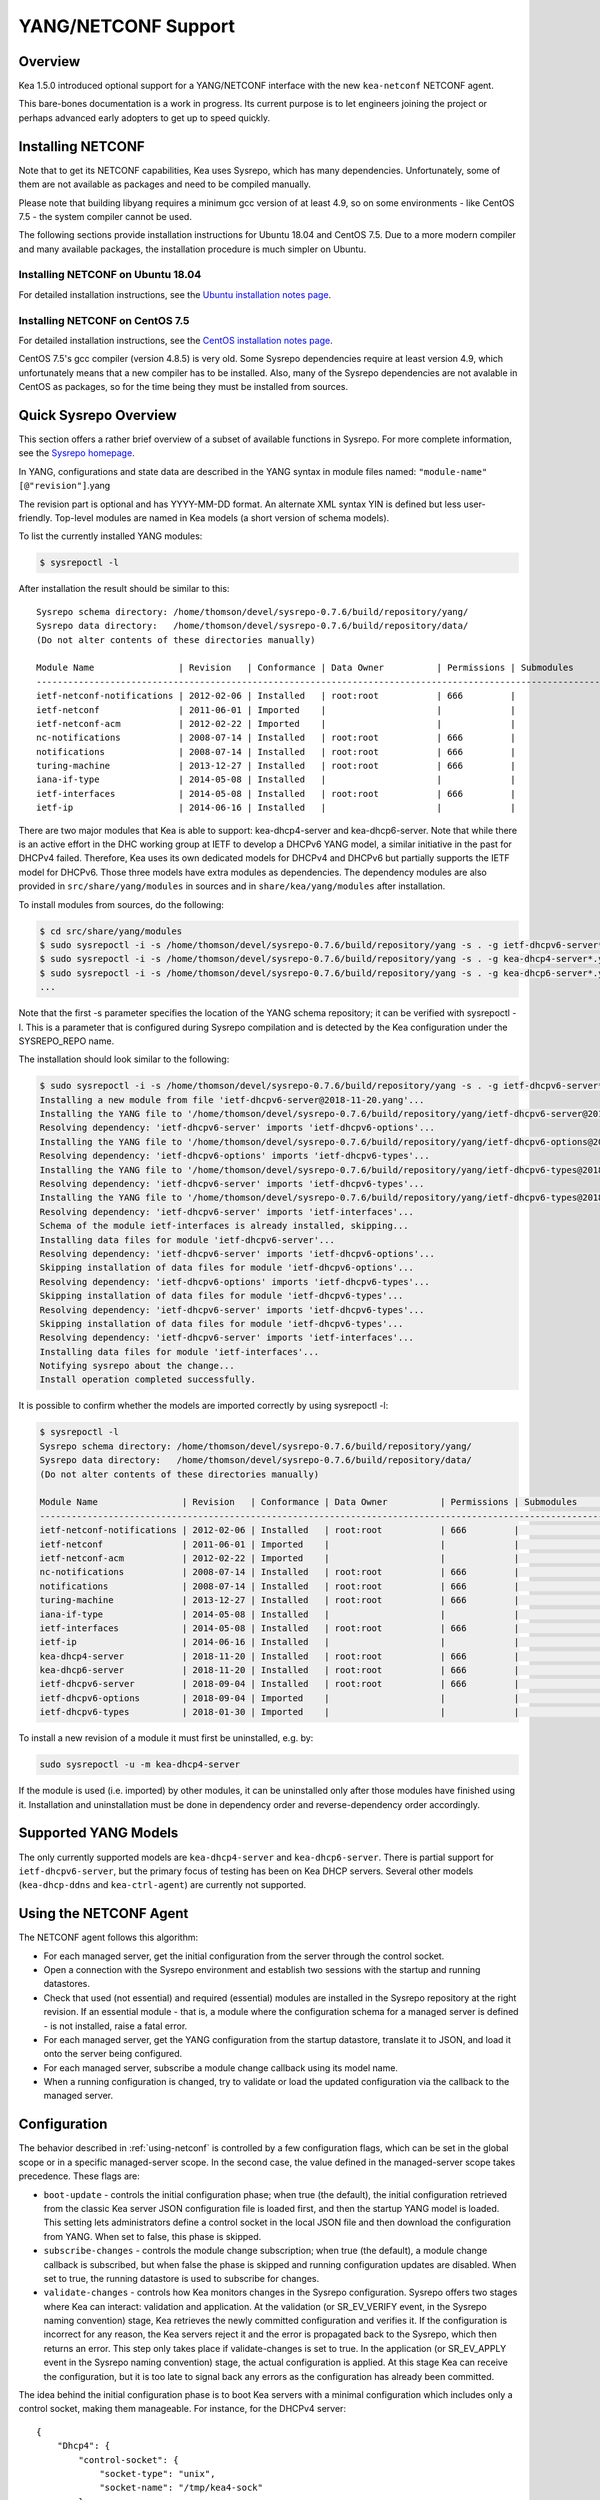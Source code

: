 .. _netconf:

********************
YANG/NETCONF Support
********************

.. _netconf-overview:

Overview
========

Kea 1.5.0 introduced optional support for a YANG/NETCONF interface with
the new ``kea-netconf`` NETCONF agent.

This bare-bones documentation is a work in progress. Its current purpose
is to let engineers joining the project or perhaps advanced early
adopters to get up to speed quickly.

.. _netconf-install:

Installing NETCONF
==================

Note that to get its NETCONF capabilities, Kea uses Sysrepo, which has
many dependencies. Unfortunately, some of them are not available as
packages and need to be compiled manually.

Please note that building libyang requires a minimum gcc version of at
least 4.9, so on some environments - like CentOS 7.5 - the system
compiler cannot be used.

The following sections provide installation instructions for Ubuntu
18.04 and CentOS 7.5. Due to a more modern compiler and many available
packages, the installation procedure is much simpler on Ubuntu.

.. _netconf-ubuntu-install:

Installing NETCONF on Ubuntu 18.04
----------------------------------

For detailed installation instructions, see the `Ubuntu installation notes page <https://gitlab.isc.org/isc-projects/kea/wikis/docs/ubuntu-installation-notes>`__.

.. _netconf-centos-install:

Installing NETCONF on CentOS 7.5
--------------------------------

For detailed installation instructions, see the `CentOS installation notes page <https://gitlab.isc.org/isc-projects/kea/wikis/docs/centos-installation-notes>`__.

CentOS 7.5's gcc compiler (version 4.8.5) is very old. Some Sysrepo
dependencies require at least version 4.9, which unfortunately means
that a new compiler has to be installed. Also, many of the Sysrepo
dependencies are not avalable in CentOS as packages, so for the time
being they must be installed from sources.

Quick Sysrepo Overview
======================

This section offers a rather brief overview of a subset of available
functions in Sysrepo. For more complete information, see the `Sysrepo
homepage <https://www.sysrepo.org>`__.

In YANG, configurations and state data are described in the YANG syntax
in module files named: ``"module-name"``\ ``[@"revision"]``.yang

The revision part is optional and has YYYY-MM-DD format. An alternate
XML syntax YIN is defined but less user-friendly. Top-level modules are
named in Kea models (a short version of schema models).

To list the currently installed YANG modules:

.. code-block:: console

     $ sysrepoctl -l

After installation the result should be similar to this:

::

   Sysrepo schema directory: /home/thomson/devel/sysrepo-0.7.6/build/repository/yang/
   Sysrepo data directory:   /home/thomson/devel/sysrepo-0.7.6/build/repository/data/
   (Do not alter contents of these directories manually)

   Module Name                | Revision   | Conformance | Data Owner          | Permissions | Submodules                    | Enabled Features
   -----------------------------------------------------------------------------------------------------------------------------------------------
   ietf-netconf-notifications | 2012-02-06 | Installed   | root:root           | 666         |                               |
   ietf-netconf               | 2011-06-01 | Imported    |                     |             |                               |
   ietf-netconf-acm           | 2012-02-22 | Imported    |                     |             |                               |
   nc-notifications           | 2008-07-14 | Installed   | root:root           | 666         |                               |
   notifications              | 2008-07-14 | Installed   | root:root           | 666         |                               |
   turing-machine             | 2013-12-27 | Installed   | root:root           | 666         |                               |
   iana-if-type               | 2014-05-08 | Installed   |                     |             |                               |
   ietf-interfaces            | 2014-05-08 | Installed   | root:root           | 666         |                               |
   ietf-ip                    | 2014-06-16 | Installed   |                     |             |                               |

There are two major modules that Kea is able to support:
kea-dhcp4-server and kea-dhcp6-server. Note that while there is an
active effort in the DHC working group at IETF to develop a DHCPv6 YANG
model, a similar initiative in the past for DHCPv4 failed. Therefore,
Kea uses its own dedicated models for DHCPv4 and DHCPv6 but partially
supports the IETF model for DHCPv6. Those three models have extra
modules as dependencies. The dependency modules are also provided in
``src/share/yang/modules`` in sources and in ``share/kea/yang/modules``
after installation.

To install modules from sources, do the following:

.. code-block:: console

   $ cd src/share/yang/modules
   $ sudo sysrepoctl -i -s /home/thomson/devel/sysrepo-0.7.6/build/repository/yang -s . -g ietf-dhcpv6-server*.yang
   $ sudo sysrepoctl -i -s /home/thomson/devel/sysrepo-0.7.6/build/repository/yang -s . -g kea-dhcp4-server*.yang
   $ sudo sysrepoctl -i -s /home/thomson/devel/sysrepo-0.7.6/build/repository/yang -s . -g kea-dhcp6-server*.yang
   ...

Note that the first -s parameter specifies the location of the YANG
schema repository; it can be verified with sysrepoctl -l. This is a
parameter that is configured during Sysrepo compilation and is detected
by the Kea configuration under the SYSREPO_REPO name.

The installation should look similar to the following:

.. code-block:: console

   $ sudo sysrepoctl -i -s /home/thomson/devel/sysrepo-0.7.6/build/repository/yang -s . -g ietf-dhcpv6-server*.yang
   Installing a new module from file 'ietf-dhcpv6-server@2018-11-20.yang'...
   Installing the YANG file to '/home/thomson/devel/sysrepo-0.7.6/build/repository/yang/ietf-dhcpv6-server@2018-07-14.yang'...
   Resolving dependency: 'ietf-dhcpv6-server' imports 'ietf-dhcpv6-options'...
   Installing the YANG file to '/home/thomson/devel/sysrepo-0.7.6/build/repository/yang/ietf-dhcpv6-options@2018-07-14.yang'...
   Resolving dependency: 'ietf-dhcpv6-options' imports 'ietf-dhcpv6-types'...
   Installing the YANG file to '/home/thomson/devel/sysrepo-0.7.6/build/repository/yang/ietf-dhcpv6-types@2018-07-14.yang'...
   Resolving dependency: 'ietf-dhcpv6-server' imports 'ietf-dhcpv6-types'...
   Installing the YANG file to '/home/thomson/devel/sysrepo-0.7.6/build/repository/yang/ietf-dhcpv6-types@2018-07-14.yang'...
   Resolving dependency: 'ietf-dhcpv6-server' imports 'ietf-interfaces'...
   Schema of the module ietf-interfaces is already installed, skipping...
   Installing data files for module 'ietf-dhcpv6-server'...
   Resolving dependency: 'ietf-dhcpv6-server' imports 'ietf-dhcpv6-options'...
   Skipping installation of data files for module 'ietf-dhcpv6-options'...
   Resolving dependency: 'ietf-dhcpv6-options' imports 'ietf-dhcpv6-types'...
   Skipping installation of data files for module 'ietf-dhcpv6-types'...
   Resolving dependency: 'ietf-dhcpv6-server' imports 'ietf-dhcpv6-types'...
   Skipping installation of data files for module 'ietf-dhcpv6-types'...
   Resolving dependency: 'ietf-dhcpv6-server' imports 'ietf-interfaces'...
   Installing data files for module 'ietf-interfaces'...
   Notifying sysrepo about the change...
   Install operation completed successfully.

It is possible to confirm whether the models are imported correctly by using
sysrepoctl -l:

.. code-block:: console

   $ sysrepoctl -l
   Sysrepo schema directory: /home/thomson/devel/sysrepo-0.7.6/build/repository/yang/
   Sysrepo data directory:   /home/thomson/devel/sysrepo-0.7.6/build/repository/data/
   (Do not alter contents of these directories manually)

   Module Name                | Revision   | Conformance | Data Owner          | Permissions | Submodules                    | Enabled Features
   -----------------------------------------------------------------------------------------------------------------------------------------------
   ietf-netconf-notifications | 2012-02-06 | Installed   | root:root           | 666         |                               |
   ietf-netconf               | 2011-06-01 | Imported    |                     |             |                               |
   ietf-netconf-acm           | 2012-02-22 | Imported    |                     |             |                               |
   nc-notifications           | 2008-07-14 | Installed   | root:root           | 666         |                               |
   notifications              | 2008-07-14 | Installed   | root:root           | 666         |                               |
   turing-machine             | 2013-12-27 | Installed   | root:root           | 666         |                               |
   iana-if-type               | 2014-05-08 | Installed   |                     |             |                               |
   ietf-interfaces            | 2014-05-08 | Installed   | root:root           | 666         |                               |
   ietf-ip                    | 2014-06-16 | Installed   |                     |             |                               |
   kea-dhcp4-server           | 2018-11-20 | Installed   | root:root           | 666         |                               |
   kea-dhcp6-server           | 2018-11-20 | Installed   | root:root           | 666         |                               |
   ietf-dhcpv6-server         | 2018-09-04 | Installed   | root:root           | 666         |                               |
   ietf-dhcpv6-options        | 2018-09-04 | Imported    |                     |             |                               |
   ietf-dhcpv6-types          | 2018-01-30 | Imported    |                     |             |                               |

To install a new revision of a module it must first be uninstalled, e.g.
by:

.. code-block:: console

   sudo sysrepoctl -u -m kea-dhcp4-server

If the module is used (i.e. imported) by other modules, it can be
uninstalled only after those modules have finished using it.
Installation and uninstallation must be done in dependency order and
reverse-dependency order accordingly.

.. _netconf-models:

Supported YANG Models
=====================

The only currently supported models are ``kea-dhcp4-server`` and
``kea-dhcp6-server``. There is partial support for
``ietf-dhcpv6-server``, but the primary focus of testing has been on Kea DHCP
servers. Several other models (``kea-dhcp-ddns`` and ``kea-ctrl-agent``)
are currently not supported.

.. _using-netconf:

Using the NETCONF Agent
=======================

The NETCONF agent follows this algorithm:

-  For each managed server, get the initial configuration from the
   server through the control socket.

-  Open a connection with the Sysrepo environment and establish two
   sessions with the startup and running datastores.

-  Check that used (not essential) and required (essential) modules are
   installed in the Sysrepo repository at the right revision. If an
   essential module - that is, a module where the configuration schema for a
   managed server is defined - is not installed, raise a fatal error.

-  For each managed server, get the YANG configuration from the startup
   datastore, translate it to JSON, and load it onto the server being
   configured.

-  For each managed server, subscribe a module change callback using its
   model name.

-  When a running configuration is changed, try to validate or load the
   updated configuration via the callback to the managed server.

.. _netconf-configuration:

Configuration
=============

The behavior described in :ref:`using-netconf`
is controlled by a few configuration flags, which can be set in the
global scope or in a specific managed-server scope. In the second case,
the value defined in the managed-server scope takes precedence. These
flags are:

-  ``boot-update`` - controls the initial configuration phase; when
   true (the default), the initial configuration retrieved from the
   classic Kea server JSON configuration file is loaded first, and then
   the startup YANG model is loaded. This setting lets administrators
   define a control socket in the local JSON file and then download the
   configuration from YANG. When set to false, this phase is skipped.

-  ``subscribe-changes`` - controls the module change
   subscription; when true (the default), a module change callback is
   subscribed, but when false the phase is skipped and running
   configuration updates are disabled. When set to true, the running
   datastore is used to subscribe for changes.

-  ``validate-changes`` - controls how Kea monitors changes in
   the Sysrepo configuration. Sysrepo offers two stages where Kea can
   interact: validation and application. At the validation (or
   SR_EV_VERIFY event, in the Sysrepo naming convention) stage, Kea
   retrieves the newly committed configuration and verifies it. If the
   configuration is incorrect for any reason, the Kea servers reject it
   and the error is propagated back to the Sysrepo, which then returns
   an error. This step only takes place if validate-changes is set to
   true. In the application (or SR_EV_APPLY event in the Sysrepo naming
   convention) stage, the actual configuration is applied. At this stage
   Kea can receive the configuration, but it is too late to signal back
   any errors as the configuration has already been committed.

The idea behind the initial configuration phase is to boot Kea servers
with a minimal configuration which includes only a control socket,
making them manageable. For instance, for the DHCPv4 server:

::

   {
       "Dhcp4": {
           "control-socket": {
               "socket-type": "unix",
               "socket-name": "/tmp/kea4-sock"
           }
       }
   }

Note the alternative to boot with full configurations does not allow
easy tracking of changes or synchronization between the JSON and YANG
configuration sources; therefore, that setup is not really compatible
with the YANG/NETCONF configuration management paradigm, where
everything should be performed in YANG.

With module change subscriptions enabled, the kea-netconf daemon will
monitor any configuration changes as they appear in the Sysrepo. Such
changes can be done using the ``sysrepocfg`` tool or remotely using any
NETCONF client. For details, please see the Sysrepo documentation or
:ref:`operation-example`.
Those tools can be used to modify YANG configurations in the running
datastore. Note that committed configurations are only updated in the
running datastore; to keep them between server reboots they must be
copied to the startup datastore.

When module changes are tracked (using ``subscribe-changes`` set to
true) and the running configuration has changed (e.g. using
``sysrepocfg`` or any NETCONF client), the callback validates the
modified configuration (if ``validate-changes`` was not set to false)
and runs a second time to apply the new configuration. If the validation
fails, the callback is still called again but with an ABORT (vs. APPLY)
event with rollback changes.

The returned code of the callback on an APPLY event is ignored, as it is
too late to refuse a bad configuration.

There are four ways in which a modified YANG configuration could
possibly be incorrect:

1. It can be non-compliant with the schema, e.g. an unknown entry, missing a
   mandatory entry, a value with a bad type, or not matching a constraint.

2. It can fail to be translated from YANG to JSON, e.g. an invalid user
   context.

3. It can fail Kea server sanity checks, e.g. an out-of-subnet-pool range
   or an unsupported database type.

4. The syntax may be correct and pass server sanity checks but the
   configuration fails to run, e.g. the configuration specifies database
   credentials but the database refuses the connection.

The first case is handled by Sysrepo. The second and third cases are
handled by kea-netconf in the validation phase (if not disabled by
setting ``validate-changes`` to true). The last case causes the
application phase to fail without a sensible report to Sysrepo.

The managed Kea servers or agents are described in the
``managed-servers`` section. Each sub-section begins by the service
name: ``dhcp4``, ``dhcp6``, ``d2`` (the DHCP-DDNS server does not
support the control channel feature yet), and ``ca`` (the control
agent).

Each managed server entry contains optionally:

-  ``boot-update``, ``subscribe-changes``, and ``validate-changes`` -
   control flags.

-  ``model`` - specifies the YANG model / module name. For each service,
   the default is the corresponding Kea YANG model, e.g. for ``"dhcp4"``
   it is ``"kea-dhcp4-server"``.

-  ``control-socket`` - specifies the control socket for managing the
   service configuration.

A control socket is specified by:

-  ``socket-type`` - the socket type is either ``stdout``, ``unix``, or ``http``.
   ``stdout`` is the default;
   it is not really a socket, but it allows ``kea-netconf`` to run in
   debugging mode where everything is printed on stdout, and it can also be
   used to redirect commands easily. ``unix`` is the standard direct
   server control channel, which uses UNIX sockets, and ``http`` uses
   a control agent, which accepts HTTP connections.

-  ``socket-name`` - the local socket name for the ``unix`` socket type
   (default empty string).

-  ``socket-url`` - the HTTP URL for the ``http`` socket type (default
   ``http://127.0.0.1:8000/``).

User contexts can store arbitrary data as long as they are in valid JSON
syntax and their top-level element is a map (i.e. the data must be
enclosed in curly brackets). They are accepted at the NETCONF entry,
i.e. below the top-level, managed-service entry, and control-socket
entry scopes.

Hooks libraries can be loaded by the NETCONF agent just as with other
servers or agents; however, currently no hook points are defined. The
``hooks-libraries`` list contains the list of hooks libraries that
should be loaded by kea-netconf, along with their configuration
information specified with ``parameters``.

Please consult :ref:`logging` for details on how to configure
logging. The NETCONF agent's root logger's name is ``kea-netconf``, as
given in the example above.

.. _netconf-example:

A kea-netconf Configuration Example
===================================

The following example demonstrates the basic NETCONF configuration. More
examples are available in the ``doc/examples/netconf`` directory in the
Kea sources.

::

   # This is a simple example of a configuration for the NETCONF agent.
   # This server provides a YANG interface for all Kea servers and the agent.
   {
       "Netconf":
       {
           # Control flags can be defined in the global scope or
           # in a managed server scope. Precedences are:
           # - use the default value (true)
           # - use the global value
           # - use the local value.
           # So this overwrites the default value:
           "boot-update": false,

           # This map specifies how each server is managed. For each server there
           # is a name of the YANG model to be used and the control channel.
           //
           # Currently three control channel types are supported:
           # "stdout" which outputs the configuration on the standard output,
           # "unix" which uses the local control channel supported by the
           # "dhcp4" and "dhcp6" servers ("d2" support is not yet available),
           # and "http" which uses the Control Agent "ca" to manage itself or
           # to forward commands to "dhcp4" or "dhcp6".
           "managed-servers":
           {
               # This is how kea-netconf can communicate with the DHCPv4 server.
               "dhcp4":
               {
                   "comment": "DHCP4 server",
                   "model": "kea-dhcp4-server",
                   "control-socket":
                   {
                       "socket-type": "unix",
                       "socket-name": "/tmp/kea4-ctrl-socket"
                   }
               },

               # DHCPv6 parameters.
               "dhcp6":
               {
                   "model": "kea-dhcp6-server",
                   "control-socket":
                   {
                       "socket-type": "unix",
                       "socket-name": "/tmp/kea6-ctrl-socket"
                   }
               },

               # Currently the DHCP-DDNS (nicknamed D2) server does not support
               # a command channel.
               "d2":
               {
                   "model": "kea-dhcp-ddns",
                   "control-socket":
                   {
                       "socket-type": "stdout",
                       "user-context": { "in-use": false }
                   }
               },

               # Of course the Control Agent (CA) supports HTTP.
               "ca":
               {
                   "model": "kea-ctrl-agent",
                   "control-socket":
                   {
                       "socket-type": "http",
                       "socket-url": "http://127.0.0.1:8000/"
                   }
               }
           },

           # kea-netconf is able to load hooks libraries that augment its operation.
           # Currently there are no hook points defined in kea-netconf
           # processing.
           "hooks-libraries": [
               # The hooks libraries list may contain more than one library.
               {
                   # The only necessary parameter is the library filename.
                   "library": "/opt/local/netconf-commands.so",

                   # Some libraries may support parameters. Make sure you
                   # type this section carefully, as kea-netconf does not
                   # validate it (because the format is library-specific).
                   "parameters": {
                       "param1": "foo"
                   }
               }
           ],

           # Similar to other Kea components, NETCONF also uses logging.
           "loggers": [
               {
                   "name": "kea-netconf",
                   "output_options": [
                       {
                           "output": "/var/log/kea-netconf.log",
                           # Several additional parameters are possible in
                           # addition to the typical output.
                           # Flush determines whether logger flushes output
                           #  to a file.
                           # Maxsize determines maximum filesize before
                           # the file is being rotated.
                           # Maxver specifies the maximum number of
                           #  rotated files being kept.
                           "flush": true,
                           "maxsize": 204800,
                           "maxver": 4
                       }
                   ],
                   "severity": "INFO",
                   "debuglevel": 0
               }
           ]
       }
   }

.. _netconf-start-stop:

Starting and Stopping the NETCONF Agent
=======================================

kea-netconf accepts the following command-line switches:

-  ``-c file`` - specifies the configuration file.

-  ``-d`` - specifies whether the agent logging should be switched to
   debug/verbose mode. In verbose mode, the logging severity and
   debuglevel specified in the configuration file are ignored and
   "debug" severity and the maximum debuglevel (99) are assumed. The
   flag is convenient for temporarily switching the server into maximum
   verbosity, e.g. when debugging.

-  ``-t file`` - specifies the configuration file to be tested.
   Kea-netconf attempts to load it and conducts sanity checks; note that
   certain checks are possible only while running the actual server. The
   actual status is reported with exit code (0 = configuration looks ok,
   1 = error encountered). Kea will print out log messages to standard
   output and error to standard error when testing configuration.

-  ``-v`` - displays the version of kea-netconf and exits.

-  ``-V`` - displays the extended version information for kea-netconf
   and exits. The listing includes the versions of the libraries
   dynamically linked to Kea.

-  ``-W`` - displays the Kea configuration report and exits. The report
   is a copy of the ``config.report`` file produced by ``./configure``;
   it is embedded in the executable binary.

.. _operation-example:

A Step-by-Step NETCONF Agent Operation Example
==============================================

   **Note**

   Copies of example configurations presented within this section can be
   found in the Kea source code, under
   ``doc/examples/netconf/kea-dhcp6-operations``.

.. _operation-example-setup:

Setup of NETCONF Agent Operation Example
----------------------------------------

The test box has an Ethernet interface named eth1. On some systems it is
possible to rename interfaces, for instance on a Linux with an ens38
interface:

.. code-block:: console

    # ip link set down dev ens38
    # ip link set name eth1 dev ens38
    # ip link set up dev eth1

The interface must have an address in the test prefix:

.. code-block:: console

    # ip -6 addr add 2001:db8::1/64 dev eth1

The Kea DHCPv6 server must be launched with the configuration specifying
a control socket used to receive control commands. The ``kea-netconf``
process uses this socket to communicate with the DHCPv6 server, i.e. it
pushes translated configurations to that server using control commands.
The following is the example control socket specification for the Kea
DHCPv6 server:

::

   {
       "Dhcp6": {
           "control-socket": {
               "socket-type": "unix",
               "socket-name": "/tmp/kea6-sock"
           }
       }
   }

In order to launch the Kea DHCPv6 server using the configuration
contained within the ``boot.json`` file, run:

.. code-block:: console

    # kea-dhcp6 -d -c boot.json

The current configuration of the server can be fetched via control
socket by running:

.. code-block:: console

    # echo '{ "command": "config-get" }' | socat UNIX:/tmp/kea6-sock '-,ignoreeof'

The following is the example ``netconf.json`` configuration for
``kea-netconf``, to manage the Kea DHCPv6 server:

::

   {
       "Netconf":
       {
           "managed-servers":
           {
               "dhcp6":
               {
                   "control-socket":
                   {
                       "socket-type": "unix",
                       "socket-name": "/tmp/kea6-sock"
                   }
               }
           },

           "loggers":
           [
               {
                   "name": "kea-netconf",
                   "output_options":
                   [
                       {
                           "output": "stderr"
                       }
                   ],
                   "severity": "DEBUG",
                   "debuglevel": 99
               }
           ]
       }
   }

Note that in production there should not be a need to log at the DEBUG level.

The Kea NETCONF agent is launched by:

.. code-block:: console

    # kea-netconf -d -c netconf.json

Now that both ``kea-netconf`` and ``kea-dhcp6`` are running, it is
possible to populate updates to the configuration to the DHCPv6 server.
The following is the configuration extracted from ``startup.xml``:

.. code-block:: xml

   <config xmlns="urn:ietf:params:xml:ns:yang:kea-dhcp6-server">
     <subnet6>
       <id>1</id>
       <pool>
         <start-address>2001:db8::1:0</start-address>
         <end-address>2001:db8::1:ffff</end-address>
         <prefix>2001:db8::1:0/112</prefix>
       </pool>
       <subnet>2001:db8::/64</subnet>
     </subnet6>
     <interfaces-config>
       <interfaces>eth1</interfaces>
     </interfaces-config>
     <control-socket>
       <socket-name>/tmp/kea6-sock</socket-name>
       <socket-type>unix</socket-type>
     </control-socket>
   </config>

To populate this new configuration:

.. code-block:: console

    # sysrepocfg -d startup -f xml -i startup.xml kea-dhcp6-server

``kea-netconf`` pushes the configuration found in the Sysrepo startup
datastore to all Kea servers during its initialization phase, after it
subscribes to module changes in the Sysrepo running datastore. This
action copies the configuration from the startup datastore to the
running datastore and enables the running datastore, making it
available.

Changes to the running datastore are applied after validation to the Kea
servers. Note that they are not by default copied back to the startup
datastore, i.e. changes are not permanent.

.. _operation-example-errors:

Error Handling in NETCONF Operation Example
-------------------------------------------

There are four classes of issues with the configurations applied via
NETCONF:

1. The configuration does not comply with the YANG schema.

2. The configuration cannot be translated from YANG to the Kea JSON.

3. The configuration is rejected by the Kea server.

4. The configuration was validated by the Kea server but cannot be
   applied.

In the first case, consider the following ``BAD-schema.xml``
configuration file:

.. code-block:: xml

   <config xmlns="urn:ietf:params:xml:ns:yang:kea-dhcp6-server">
     <subnet4>
       <id>1</id>
       <pool>
         <start-address>2001:db8::1:0</start-address>
         <end-address>2001:db8::1:ffff</end-address>
         <prefix>2001:db8::1:0/112</prefix>
       </pool>
       <subnet>2001:db8::/64</subnet>
     </subnet6>
     <interfaces-config>
       <interfaces>eth1</interfaces>
     </interfaces-config>
     <control-socket>
       <socket-name>/tmp/kea6-sock</socket-name>
       <socket-type>unix</socket-type>
     </control-socket>
   </config>

It is directly rejected by ``sysrepocfg``:

.. code-block:: console

    # sysrepocfg -d running -f xml -i BAD-schema.xml kea-dhcp6-server

In the second case, the configuration is rejected by ``kea-netconf``.
For example, consider this ``BAD-translator.xml`` file:

.. code-block:: xml

   <config xmlns="urn:ietf:params:xml:ns:yang:kea-dhcp6-server">
     <subnet6>
       <id>1</id>
       <pool>
         <start-address>2001:db8::1:0</start-address>
         <end-address>2001:db8::1:ffff</end-address>
         <prefix>2001:db8::1:0/112</prefix>
       </pool>
       <subnet>2001:db8::/64</subnet>
     </subnet6>
     <interfaces-config>
       <interfaces>eth1</interfaces>
     </interfaces-config>
     <control-socket>
       <socket-name>/tmp/kea6-sock</socket-name>
       <socket-type>unix</socket-type>
     </control-socket>
     <user-context>bad</user-context>
   </config>

In the third case, the configuration is presented to the Kea DHCPv6
server and fails to validate as in this ``BAD-config.xml`` file:

.. code-block:: xml

   <config xmlns="urn:ietf:params:xml:ns:yang:kea-dhcp6-server">
     <subnet6>
       <id>1</id>
       <pool>
         <start-address>2001:db8:1::0</start-address>
         <end-address>2001:db8:1::ffff</end-address>
         <prefix>2001:db8:1::0/112</prefix>
       </pool>
       <subnet>2001:db8::/64</subnet>
     </subnet6>
     <interfaces-config>
       <interfaces>eth1</interfaces>
     </interfaces-config>
     <control-socket>
       <socket-name>/tmp/kea6-sock</socket-name>
       <socket-type>unix</socket-type>
     </control-socket>
   </config>

In the last case, the misconfiguration is detected too late and the
change must be reverted in Sysrepo, e.g. using the startup datastore as
a backup. For this reason, please use the ``sysrepocfg`` ``--permanent``
/ ``-p`` option (or any similar feature of NETCONF clients) with care.

.. _operation-example-2pools:

NETCONF Operation Example with Two Pools
----------------------------------------

This example adds a second pool to the initial (i.e. startup)
configuration in the ``twopools.xml`` file:

.. code-block:: xml

   <config xmlns="urn:ietf:params:xml:ns:yang:kea-dhcp6-server">
     <subnet6>
       <id>1</id>
       <pool>
         <start-address>2001:db8::1:0</start-address>
         <end-address>2001:db8::1:ffff</end-address>
         <prefix>2001:db8::1:0/112</prefix>
       </pool>
       <pool>
         <start-address>2001:db8::2:0</start-address>
         <end-address>2001:db8::2:ffff</end-address>
         <prefix>2001:db8::2:0/112</prefix>
       </pool>
       <subnet>2001:db8::/64</subnet>
     </subnet6>
     <interfaces-config>
       <interfaces>eth1</interfaces>
     </interfaces-config>
     <control-socket>
       <socket-name>/tmp/kea6-sock</socket-name>
       <socket-type>unix</socket-type>
     </control-socket>
   </config>

This configuration is installed by:

.. code-block:: console

    # sysrepocfg -d running -f xml -i twopools.xml kea-dhcp6-server

.. _operation-example-2subnets:

NETCONF Operation Example with Two Subnets
------------------------------------------

This example specifies two subnets in the ``twosubnets.xml`` file:

.. code-block:: xml

   <config xmlns="urn:ietf:params:xml:ns:yang:kea-dhcp6-server">
     <subnet6>
       <id>1</id>
       <pool>
         <start-address>2001:db8:1::</start-address>
         <end-address>2001:db8:1::ffff</end-address>
         <prefix>2001:db8:1::/112</prefix>
       </pool>
       <subnet>2001:db8:1::/64</subnet>
     </subnet6>
     <subnet6>
       <id>2</id>
       <pool>
         <start-address>2001:db8:2::</start-address>
         <end-address>2001:db8:2::ffff</end-address>
         <prefix>2001:db8:2::/112</prefix>
       </pool>
       <subnet>2001:db8:2::/64</subnet>
     </subnet6>
     <interfaces-config>
       <interfaces>eth1</interfaces>
     </interfaces-config>
     <control-socket>
       <socket-name>/tmp/kea6-sock</socket-name>
       <socket-type>unix</socket-type>
     </control-socket>
   </config>

This configuration is installed by:

.. code-block:: console

    # sysrepocfg -d running -f xml -i twosubnets.xml kea-dhcp6-server

.. _operation-example-logging:

NETCONF Operation Example with Logging
--------------------------------------

This example adds a logger entry to the initial (i.e. startup)
configuration in the ``logging.xml`` file:

.. code-block:: xml

   <config xmlns="urn:ietf:params:xml:ns:yang:kea-dhcp6-server">
     <interfaces-config>
       <interfaces>eth1</interfaces>
     </interfaces-config>
     <subnet6>
       <id>1</id>
       <pool>
         <start-address>2001:db8::1:0</start-address>
         <end-address>2001:db8::1:ffff</end-address>
         <prefix>2001:db8::1:0/112</prefix>
       </pool>
       <subnet>2001:db8::/64</subnet>
     </subnet6>
     <control-socket>
       <socket-name>/tmp/kea6-sock</socket-name>
       <socket-type>unix</socket-type>
     </control-socket>
     <logger>
       <name>kea-dhcp6</name>
       <output-option>
         <output>stderr</output>
       </output-option>
       <debuglevel>99</debuglevel>
       <severity>DEBUG</severity>
     </logger>
   </config>

The corresponding Kea configuration in JSON is:

::

   {
     "Dhcp6": {
       "control-socket": {
         "socket-name": "/tmp/kea6-sock",
         "socket-type": "unix"
       },
       "interfaces-config": {
         "interfaces": [ "eth1" ]
       },
       "subnet6": [
         {
           "id": 1,
           "pools": [
             {
               "pool": "2001:db8::1:0/112"
             }
           ],
           "subnet": "2001:db8::/64"
         }
       ],
       "loggers": [
         {
           "name": "kea-dhcp6",
           "output_options": [
             {
               "output": "stderr"
             }
           ],
           "severity": "DEBUG",
           "debuglevel": 99
         }
      ]
    }
   }

Finally, any of the previous examples can be replayed using
``sysrepocfg`` in edit mode as follows:

.. code-block:: console

    # sysrepocfg -d running -f xml -e vi kea-dhcp6-server

or, of course, using a NETCONF client like ``netopeer2-cli`` from the
`Netopeer2 <https://github.com/CESNET/Netopeer2>`__ NETCONF Toolset.
